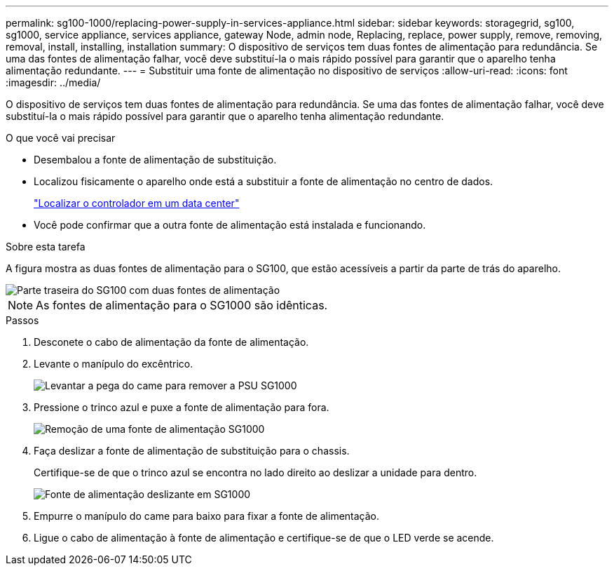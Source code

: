 ---
permalink: sg100-1000/replacing-power-supply-in-services-appliance.html 
sidebar: sidebar 
keywords: storagegrid, sg100, sg1000, service appliance, services appliance, gateway Node, admin node, Replacing, replace, power supply, remove, removing, removal, install, installing, installation 
summary: O dispositivo de serviços tem duas fontes de alimentação para redundância. Se uma das fontes de alimentação falhar, você deve substituí-la o mais rápido possível para garantir que o aparelho tenha alimentação redundante. 
---
= Substituir uma fonte de alimentação no dispositivo de serviços
:allow-uri-read: 
:icons: font
:imagesdir: ../media/


[role="lead"]
O dispositivo de serviços tem duas fontes de alimentação para redundância. Se uma das fontes de alimentação falhar, você deve substituí-la o mais rápido possível para garantir que o aparelho tenha alimentação redundante.

.O que você vai precisar
* Desembalou a fonte de alimentação de substituição.
* Localizou fisicamente o aparelho onde está a substituir a fonte de alimentação no centro de dados.
+
link:locating-controller-in-data-center.html["Localizar o controlador em um data center"]

* Você pode confirmar que a outra fonte de alimentação está instalada e funcionando.


.Sobre esta tarefa
A figura mostra as duas fontes de alimentação para o SG100, que estão acessíveis a partir da parte de trás do aparelho.

image::../media/sg1000_power_supplies.png[Parte traseira do SG100 com duas fontes de alimentação]


NOTE: As fontes de alimentação para o SG1000 são idênticas.

.Passos
. Desconete o cabo de alimentação da fonte de alimentação.
. Levante o manípulo do excêntrico.
+
image::../media/sg6000_cn_lift_cam_handle_psu.gif[Levantar a pega do came para remover a PSU SG1000]

. Pressione o trinco azul e puxe a fonte de alimentação para fora.
+
image::../media/sg6000_cn_remove_power_supply.gif[Remoção de uma fonte de alimentação SG1000]

. Faça deslizar a fonte de alimentação de substituição para o chassis.
+
Certifique-se de que o trinco azul se encontra no lado direito ao deslizar a unidade para dentro.

+
image::../media/sg6000_cn_insert_power_supply.gif[Fonte de alimentação deslizante em SG1000]

. Empurre o manípulo do came para baixo para fixar a fonte de alimentação.
. Ligue o cabo de alimentação à fonte de alimentação e certifique-se de que o LED verde se acende.

